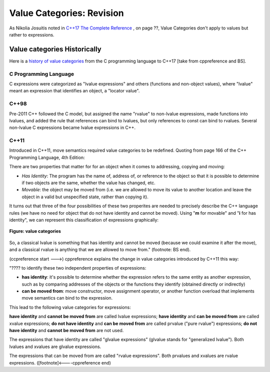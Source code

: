 Value Categories: Revision
==========================

As Nikolia Josuitis noted in `C++17 The Complete Reference <http://www.cppstd17.com/>`_ , on page ??, Value Categories don't apply to values but rather to expressions.

Value categories Historically
-----------------------------

.. todo:: Use footnotes to cite sources

Here is a `history of value categories <https://en.cppreference.com/w/cpp/language/value_category#History>`_ from the C programming language to C++17 [take from cppreference and BS].

C Programming Language 
^^^^^^^^^^^^^^^^^^^^^^

C expressions were categorized as "lvalue expressions" and others (functions and non-object values), where "lvalue" meant an expression that identifies an object, a "locator value". 

C++98
^^^^^

Pre-2011 C++ followed the C model, but assigned the name "rvalue" to non-lvalue expressions, made functions into lvalues, and added the rule that references can bind to lvalues, but only
references to const can bind to rvalues. Several non-lvalue C expressions became lvalue expressions in C++. 

C++11
^^^^^

Introduced in C++11, move semantics required value categories to be redefined. Quoting from page 166 of the C++ Programming Language, 4th Edition:

There are two properties that matter for for an object when it comes to addressing, copying and moving:

* *Has Identity*: The program has the name of, address of, or reference to the object so that it is possible to determine if two objects are the same, whether the value has changed, etc.
* *Movable*: the object may be moved from (i.e. we are allowed to move its value to another location and leave the object in a valid but unspecified state, rather than copying it).

It turns out that three of the four possibilities of these two properites are needed to precisely describe the C++ language rules (we have no need for object that do not have identity and cannot be moved). Using "**m**
for movable" and "**i** for has identity", we can represent this classification of expressions graphically:

.. figure:: ../images/value-categories-bs.jpg
   :alt: value categories
   :align: center 
   :scale: 100 %
   :figclass: custom-figure

   **Figure: value categories** 

So, a classical lvalue is something that has identity and cannot be moved (because we could examine it after the move), and a classical rvalue is anything that we are allowed to move from." (footnote: BS end).

(ccpreference start --->) cppreference explains the change in value categories introduced by C++11 this way:

"???? to identify these two independent properties of expressions:

* **has identity**: it's possible to determine whether the expression refers to the same entity as another expression, such as by comparing addresses of the objects or the functions they identify (obtained directly or indirectly)
* **can be moved from**: move constructor, move assignment operator, or another function overload that implements move semantics can bind to the expression. 

This lead to the following value categories for expressions:

**have identity** and **cannot be moved from** are called lvalue expressions;
**have identity** and **can be moved from** are called xvalue expressions;
**do not have identity** and **can be moved from** are called prvalue ("pure rvalue") expressions;
**do not have identity** and **cannot be moved from** are not used. 

The expressions that have identity are called "glvalue expressions" (glvalue stands for "generalized lvalue"). Both lvalues and xvalues are glvalue expressions.

The expressions that can be moved from are called "rvalue expressions". Both prvalues and xvalues are rvalue expressions. ([footnote]<----cppreference end)

.. todo:: include hte the finaly diagram from https://blog.knatten.org/2018/03/09/lvalues-rvalues-glvalues-prvalues-xvalues-help

.. todo:: Use BS's example on page 166 and any cppreference or other articles-above examples. Also synthesize any important explanations from the other articles, including Dr. Sheep's video. The keep thing is to provide examples at top. 
   Finally add BS's conclusion from C++PL that the two practical categories are rvalue and value. Add a final comment about C++17 and materialization.
